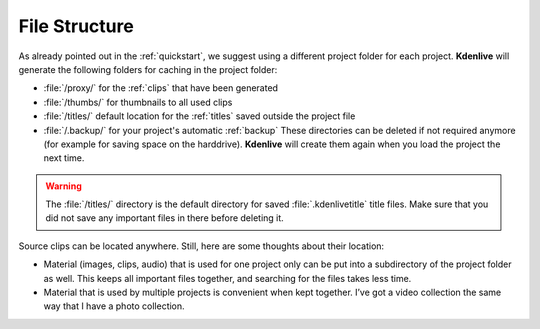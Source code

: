 .. metadata-placeholder

   :authors: - Annew (https://userbase.kde.org/User:Annew)
             - Claus Christensen
             - Yuri Chornoivan
             - Gallaecio (https://userbase.kde.org/User:Gallaecio)
             - Simon Eugster <simon.eu@gmail.com>
             - Jean-Baptiste Mardelle <jb@kdenlive.org>
             - Ttguy (https://userbase.kde.org/User:Ttguy)
             - Bushuev (https://userbase.kde.org/User:Bushuev)
             - Jack (https://userbase.kde.org/User:Jack)
             - Roger (https://userbase.kde.org/User:Roger)
             - Carl Schwan <carl@carlschwan.eu>
             - Eugen Mohr

   :license: Creative Commons License SA 4.0

  
.. _file_structure:


File Structure
==============

As already pointed out in the :ref:`quickstart`, we suggest using a different project folder for each project. **Kdenlive** will generate the following folders for caching in the project folder:


* :file:`/proxy/` for the :ref:`clips` that have been generated

* :file:`/thumbs/` for thumbnails to all used clips

* :file:`/titles/` default location for the :ref:`titles` saved outside the project file

* :file:`/.backup/` for your project's automatic :ref:`backup` These directories can be deleted if not required anymore (for example for saving space on the harddrive). **Kdenlive** will create them again when you load the project the next time.


.. warning::

  The :file:`/titles/` directory is the default directory for saved :file:`.kdenlivetitle` title files. Make sure that you did not save any important files in there before deleting it.

Source clips can be located anywhere. Still, here are some thoughts about their location:


* Material (images, clips, audio) that is used for one project only can be put into a subdirectory of the project folder as well. This keeps all important files together, and searching for the files takes less time.


* Material that is used by multiple projects is convenient when kept together. I’ve got a video collection the same way that I have a photo collection.

